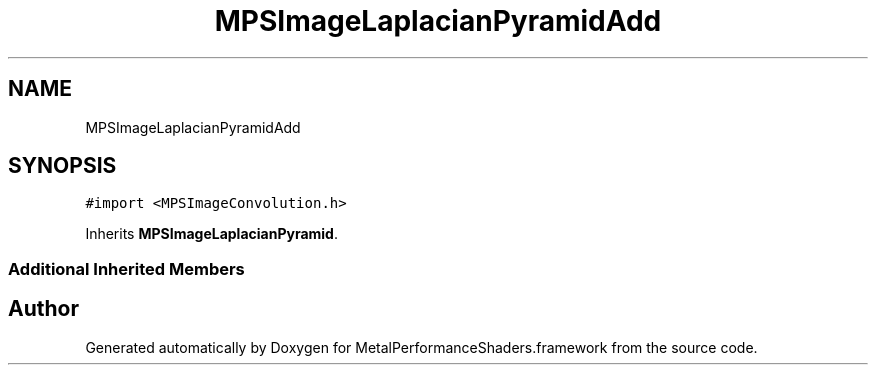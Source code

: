 .TH "MPSImageLaplacianPyramidAdd" 3 "Sat May 12 2018" "Version MetalPerformanceShaders-116" "MetalPerformanceShaders.framework" \" -*- nroff -*-
.ad l
.nh
.SH NAME
MPSImageLaplacianPyramidAdd
.SH SYNOPSIS
.br
.PP
.PP
\fC#import <MPSImageConvolution\&.h>\fP
.PP
Inherits \fBMPSImageLaplacianPyramid\fP\&.
.SS "Additional Inherited Members"


.SH "Author"
.PP 
Generated automatically by Doxygen for MetalPerformanceShaders\&.framework from the source code\&.
